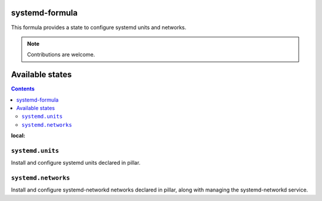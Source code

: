 systemd-formula
===============

This formula provides a state to configure systemd units and networks.

.. note::

   Contributions are welcome.

Available states
================

.. contents::
:local:

``systemd.units``
-----------------

Install and configure systemd units declared in pillar.

``systemd.networks``
-----------------

Install and configure systemd-networkd networks declared in pillar, along with managing the systemd-networkd service.
